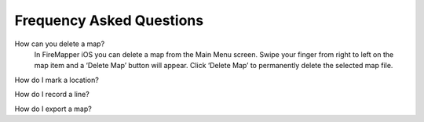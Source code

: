 .. far:
Frequency Asked Questions
=========================

How can you delete a map?
  In FireMapper iOS you can delete a map from the Main Menu screen. Swipe your finger from right to left on the map item and a ‘Delete Map’ button will appear. Click ‘Delete Map’ to permanently delete the selected map file.

How do I mark a location?

How do I record a line?

How do I export a map?